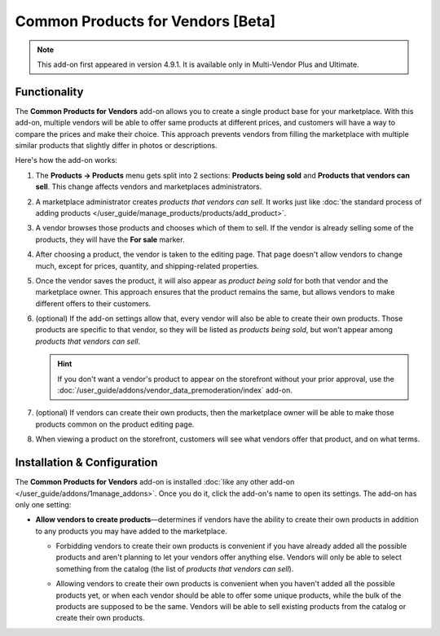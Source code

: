 **********************************
Common Products for Vendors [Beta]
**********************************

.. note::

    This add-on first appeared in version 4.9.1. It is available only in Multi-Vendor Plus and Ultimate.

=============
Functionality
=============

The **Common Products for Vendors** add-on allows you to create a single product base for your marketplace. With this add-on, multiple vendors will be able to offer same products at different prices, and customers will have a way to compare the prices and make their choice. This approach prevents vendors from filling the marketplace with multiple similar products that slightly differ in photos or descriptions.

Here's how the add-on works:

#. The **Products → Products** menu gets split into 2 sections: **Products being sold** and **Products that vendors can sell**. This change affects vendors and marketplaces administrators.

#. A marketplace administrator creates *products that vendors can sell*. It works just like :doc:`the standard process of adding products </user_guide/manage_products/products/add_product>`.

#. A vendor browses those products and chooses which of them to sell. If the vendor is already selling some of the products, they will have the **For sale** marker.

   .. image:: img/products_that_vendors_can_sell.png
       :align: center
       :alt: Vendors can choose to sell the products added by marketplace owner.

#. After choosing a product, the vendor is taken to the editing page. That page doesn't allow vendors to change much, except for prices, quantity, and shipping-related properties.

   .. image:: img/selling_existing_product.png
       :align: center
       :alt: The vendor's ability to edit an existing product added by the marketplace owner is limited.

#. Once the vendor saves the product, it will also appear as *product being sold* for both that vendor and the marketplace owner. This approach ensures that the product remains the same, but allows vendors to make different offers to their customers.

#. (optional) If the add-on settings allow that, every vendor will also be able to create their own products. Those products are specific to that vendor, so they will be listed as *products being sold*, but won't appear among *products that vendors can sell*.

   .. hint::

        If you don't want a vendor's product to appear on the storefront without your prior approval, use the :doc:`/user_guide/addons/vendor_data_premoderation/index` add-on.

#. (optional) If vendors can create their own products, then the marketplace owner will be able to make those products common on the product editing page.

   .. image:: img/make_product_common.png
       :align: center
       :alt: A vendor's product can be made common by the marketplace owner.

#. When viewing a product on the storefront, customers will see what vendors offer that product, and on what terms.

   .. image:: img/buying_common_product.png
       :align: center
       :alt: Potential buyers of a product will see offers from all vendors.

============================
Installation & Configuration
============================

The **Common Products for Vendors** add-on is installed :doc:`like any other add-on </user_guide/addons/1manage_addons>`. Once you do it, click the add-on's name to open its settings. The add-on has only one setting:

* **Allow vendors to create products**—determines if vendors have the ability to create their own products in addition to any products you may have added to the marketplace.

  .. image:: img/common_products_settings.png
      :align: center
      :alt: The settings of the "Common Products for Vendors" add-on.

  * Forbidding vendors to create their own products is convenient if you have already added all the possible products and aren't planning to let your vendors offer anything else. Vendors will only be able to select something from the catalog (the list of *products that vendors can sell*).

  * Allowing vendors to create their own products is convenient when you haven't added all the possible products yet, or when each vendor should be able to offer some unique products, while the bulk of the products are supposed to be the same. Vendors will be able to sell existing products from the catalog or create their own products.

    .. image:: img/vendor_creates_product.png
        :align: center
        :alt: A vendor can create an own product, even if the "Common Products" add-on is active.

.. meta::
   :description: How to create sinlge product database and let vendors choose from existing products in Multi-Vendor online shopping mall?

